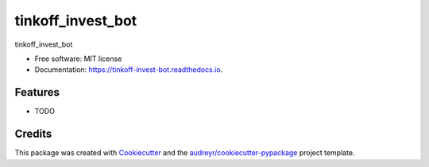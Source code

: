 ==================
tinkoff_invest_bot
==================


.. image:: https://img.shields.io/pypi/v/tinkoff_invest_bot.svg
        :target: https://pypi.python.org/pypi/tinkoff_invest_bot

.. image:: https://app.travis-ci.com/amp1re/tinkoff_invest_bot.svg?branch=main
        :target: https://travis-ci.com/github/amp1re/tinkoff_invest_bot

.. image:: https://readthedocs.org/projects/tinkoff-invest-bot/badge/?version=latest
        :target: https://tinkoff-invest-bot.readthedocs.io/en/latest/?version=latest
        :alt: Documentation Status


.. image:: https://pyup.io/repos/github/amp1re/tinkoff_invest_bot/shield.svg
     :target: https://pyup.io/repos/github/amp1re/tinkoff_invest_bot/
     :alt: Updates



tinkoff_invest_bot


* Free software: MIT license
* Documentation: https://tinkoff-invest-bot.readthedocs.io.


Features
--------

* TODO

Credits
-------

This package was created with Cookiecutter_ and the `audreyr/cookiecutter-pypackage`_ project template.

.. _Cookiecutter: https://github.com/audreyr/cookiecutter
.. _`audreyr/cookiecutter-pypackage`: https://github.com/audreyr/cookiecutter-pypackage
